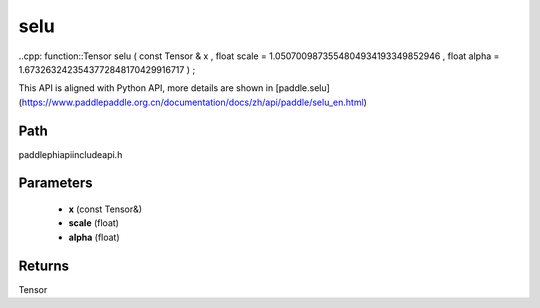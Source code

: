 .. _en_api_paddle_experimental_selu:

selu
-------------------------------

..cpp: function::Tensor selu ( const Tensor & x , float scale = 1.0507009873554804934193349852946 , float alpha = 1.6732632423543772848170429916717 ) ;


This API is aligned with Python API, more details are shown in [paddle.selu](https://www.paddlepaddle.org.cn/documentation/docs/zh/api/paddle/selu_en.html)

Path
:::::::::::::::::::::
paddle\phi\api\include\api.h

Parameters
:::::::::::::::::::::
	- **x** (const Tensor&)
	- **scale** (float)
	- **alpha** (float)

Returns
:::::::::::::::::::::
Tensor
